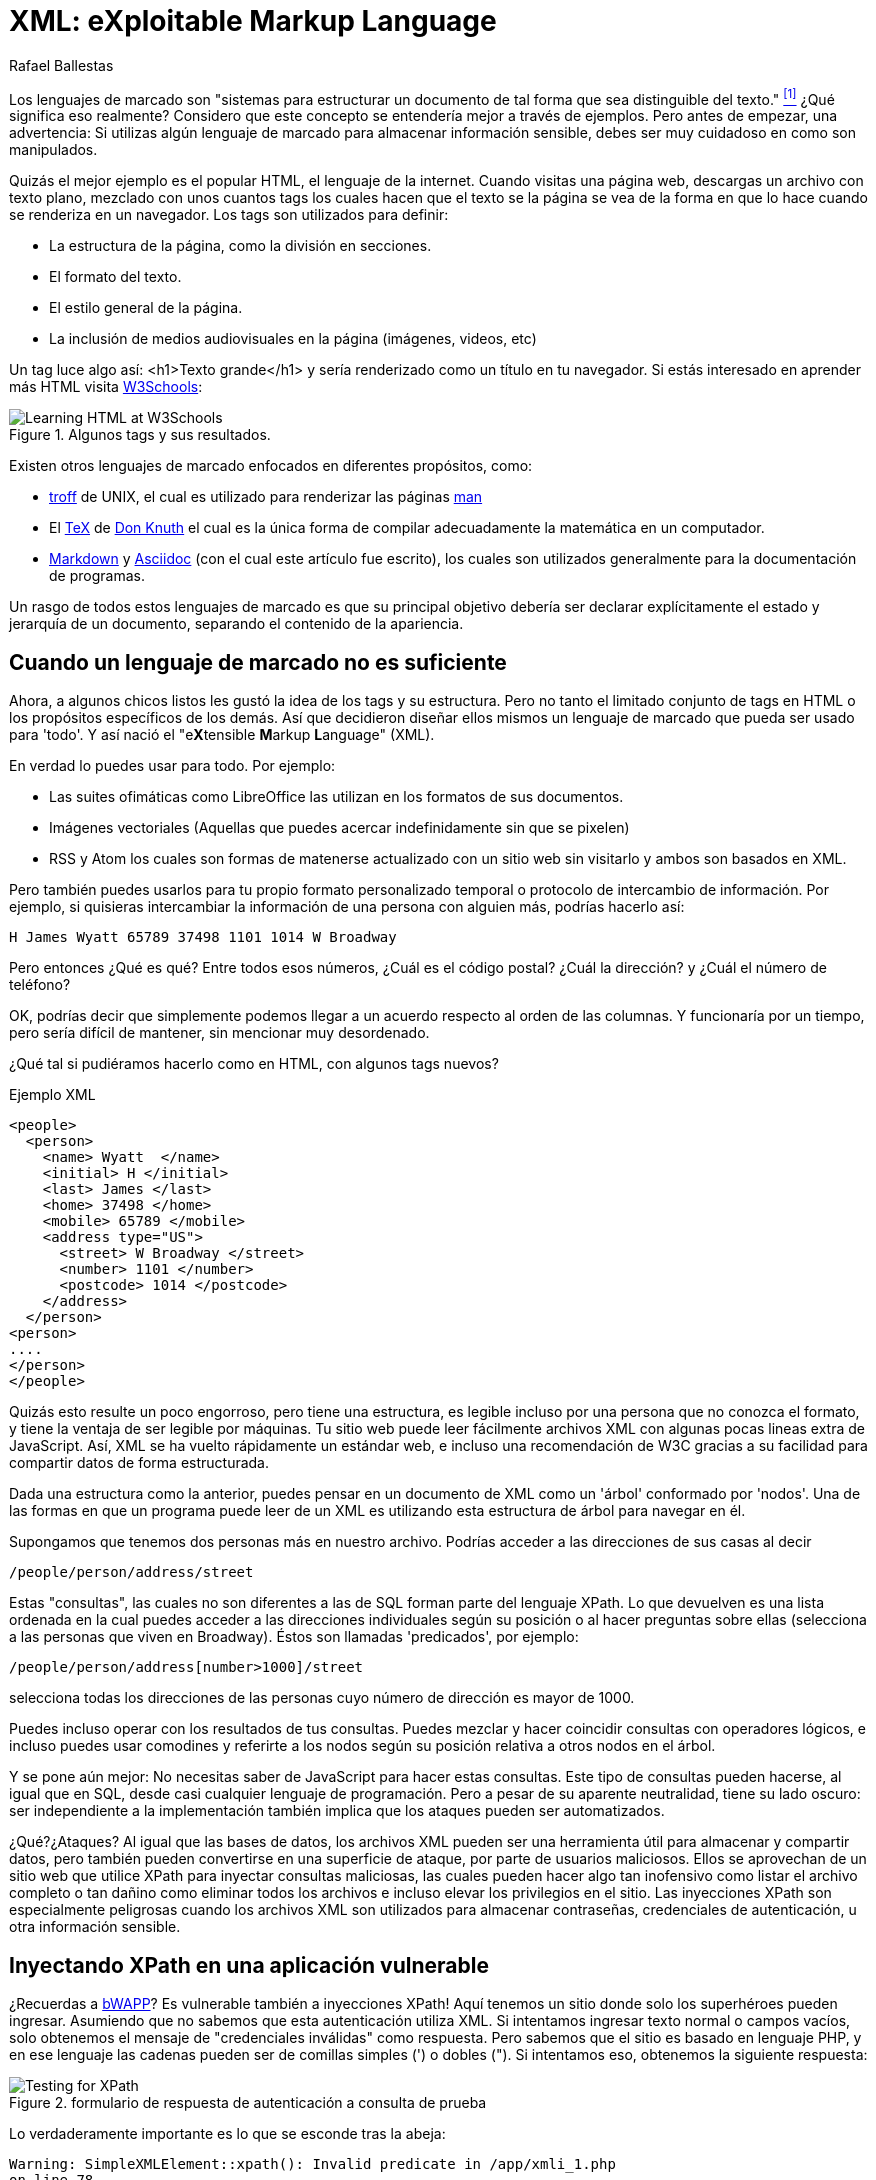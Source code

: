 :slug: xml-exploitable-markup-language/
:date: 2018-02-16
:category: ataques
:subtitle: Inyección XPath en archivos XML
:tags: xml, xpath, inyección
:image: cover.png
:alt: Portada del libro de XML de O'Reilly
:description: Cómo realizar inyecciones XPath básicas en archivos XML utilizados para autenticación. Un estudio de lenguajes de marcado, introducción a HTML a lo largo del ML extensible. Una pequeña introducción a XPaths y cómo utilizarlos para atacar sitios vulnerables como bWAPP.
:keywords: Inyección XPath, XML, Ataque, Vulnerabilidad, Seguridad, Lenguaje de marcado
:author: Rafael Ballestas
:writer: raballestasr
:name: Rafael Ballestas
:about1: Matemático
:about2: Con interés por CS
:source-highlighter: pygments
:translate: xml-exploitable-markup-language/

= XML: eXploitable Markup Language

Los lenguajes de marcado son
"sistemas para estructurar un documento
de tal forma que sea distinguible del texto." <<r1, ^[1]^>>
¿Qué significa eso realmente?
Considero que este concepto se entendería mejor a través de ejemplos.
Pero antes de empezar, una advertencia:
Si utilizas algún lenguaje de marcado para almacenar información sensible,
debes ser muy cuidadoso en como son manipulados.

Quizás el mejor ejemplo es el popular +HTML+,
el lenguaje de la internet.
Cuando visitas una página web, descargas un archivo con texto plano,
mezclado con unos cuantos +tags+
los cuales hacen que el texto se la página se vea de la forma en que lo hace
cuando se renderiza en un navegador.
Los +tags+ son utilizados para definir:

* La estructura de la página, como la división en secciones.

* El formato del texto.

* El estilo general de la página.

* La inclusión de medios audiovisuales en la página
(imágenes, videos, etc)

Un +tag+ luce algo así:
+<h1>Texto grande</h1>+
y sería renderizado como un título en tu navegador.
Si estás interesado en aprender más +HTML+
visita link:https://www.w3schools.com/html/default.asp[+W3Schools+]:

.Algunos +tags+ y sus resultados.
image::w3schools-playground.png["Learning HTML at W3Schools"]

Existen otros lenguajes de marcado enfocados en diferentes propósitos, como:

* link:http://www.troff.org/[+troff+] de +UNIX+,
el cual es utilizado para renderizar las páginas link:https://linux.die.net/man/1/intro[+man+]

* El link:https://en.wikipedia.org/wiki/TeX[+TeX+] de link:https://www-cs-faculty.stanford.edu/~knuth/[Don Knuth]
el cual es la única forma
de compilar adecuadamente la matemática en un computador.

* link:https://daringfireball.net/projects/markdown/[+Markdown+] y link:http://asciidoc.org/[+Asciidoc+]
(con el cual este artículo fue escrito), los cuales son utilizados generalmente
para la documentación de programas.

Un rasgo de todos estos lenguajes de marcado es que su principal objetivo
debería ser declarar explícitamente el estado y jerarquía de un documento,
separando el contenido de la apariencia.

== Cuando un lenguaje de marcado no es suficiente

Ahora, a algunos chicos listos les gustó la idea de los +tags+ y su estructura.
Pero no tanto el limitado conjunto de +tags+ en +HTML+
o los propósitos específicos de los demás.
Así que decidieron diseñar ellos mismos
un lenguaje de marcado que pueda ser usado para 'todo'.
Y así nació el "e**X**tensible **M**arkup ** L**anguage" (+XML+).

En verdad lo puedes usar para todo.
Por ejemplo:

* Las suites ofimáticas como +LibreOffice+ las utilizan
en los formatos de sus documentos.

* Imágenes vectoriales (Aquellas que puedes acercar indefinidamente
sin que se pixelen)

* +RSS+ y +Atom+ los cuales son formas de matenerse actualizado
con un sitio web sin visitarlo y ambos son basados en +XML+.

Pero también puedes usarlos para tu propio formato personalizado temporal
o protocolo de intercambio de información.
Por ejemplo, si quisieras intercambiar la información de una persona
con alguien más, podrías hacerlo así:

....
H James Wyatt 65789 37498 1101 1014 W Broadway
....

Pero entonces ¿Qué es qué?
Entre todos esos números,
¿Cuál es el código postal?
¿Cuál la dirección?
y ¿Cuál el número de teléfono?

OK, podrías decir que simplemente podemos llegar a un acuerdo
respecto al orden de las columnas.
Y funcionaría por un tiempo,
pero sería difícil de mantener,
sin mencionar muy desordenado.

¿Qué tal si pudiéramos hacerlo como en +HTML+,
con algunos +tags+ nuevos?

.Ejemplo XML
[source,XML]
----
<people>
  <person>
    <name> Wyatt  </name>
    <initial> H </initial>
    <last> James </last>
    <home> 37498 </home>
    <mobile> 65789 </mobile>
    <address type="US">
      <street> W Broadway </street>
      <number> 1101 </number>
      <postcode> 1014 </postcode>
    </address>
  </person>
<person>
....
</person>
</people>
----

Quizás esto resulte un poco engorroso,
pero tiene una estructura,
es legible incluso por una persona que no conozca el formato,
y tiene la ventaja de ser legible por máquinas.
Tu sitio web puede leer fácilmente archivos +XML+
con algunas pocas lineas extra de +JavaScript+.
Así, +XML+ se ha vuelto rápidamente un estándar web,
e incluso una recomendación de +W3C+
gracias a su facilidad para compartir datos de forma estructurada.

Dada una estructura como la anterior,
puedes pensar en un documento de +XML+
como un 'árbol' conformado por 'nodos'.
Una de las formas en que un programa puede leer de un +XML+
es utilizando esta estructura de árbol para navegar en él.

Supongamos que tenemos dos personas más en nuestro archivo.
Podrías acceder a las direcciones de sus casas al decir

----
/people/person/address/street
----

Estas "consultas", las cuales no son diferentes a las de +SQL+
forman parte del lenguaje +XPath+.
Lo que devuelven es una lista ordenada
en la cual puedes acceder a las direcciones individuales
según su posición o al hacer preguntas sobre ellas
(selecciona a las personas que viven en +Broadway+).
Éstos son llamadas 'predicados', por ejemplo:

----
/people/person/address[number>1000]/street
----

selecciona todas los direcciones de las personas
cuyo número de dirección es mayor de +1000+.

Puedes incluso operar con los resultados de tus consultas.
Puedes mezclar y hacer coincidir consultas con operadores lógicos,
e incluso puedes usar comodines y referirte a los nodos
según su posición relativa a otros nodos en el árbol.

Y se pone aún mejor:
No necesitas saber de +JavaScript+ para hacer estas consultas.
Este tipo de consultas pueden hacerse, al igual que en +SQL+,
desde casi cualquier lenguaje de programación.
Pero a pesar de su aparente neutralidad,
tiene su lado oscuro:
ser independiente a la implementación
también implica que los ataques pueden ser automatizados.

¿Qué?¿Ataques?
Al igual que las bases de datos, los archivos +XML+
pueden ser una herramienta útil para almacenar y compartir datos,
pero también pueden convertirse en una superficie de ataque,
por parte de usuarios maliciosos.
Ellos se aprovechan de un sitio web que utilice +XPath+
para inyectar consultas maliciosas,
las cuales pueden hacer algo tan inofensivo como listar el archivo completo
o tan dañino como eliminar todos los archivos
e incluso elevar los privilegios en el sitio.
Las inyecciones +XPath+ son especialmente peligrosas
cuando los archivos +XML+ son utilizados para almacenar contraseñas,
credenciales de autenticación,
u otra información sensible.


== Inyectando XPath en una aplicación vulnerable

¿Recuerdas a link:http://www.itsecgames.com/[+bWAPP+]?
Es vulnerable también a inyecciones +XPath+!
Aquí tenemos un sitio donde solo los superhéroes pueden ingresar.
Asumiendo que no sabemos que esta autenticación utiliza +XML+.
Si intentamos ingresar texto normal o campos vacíos,
solo obtenemos el mensaje de "credenciales inválidas" como respuesta.
Pero sabemos que el sitio es basado en lenguaje +PHP+,
y en ese lenguaje las cadenas pueden ser
de comillas simples (+'+) o dobles (+"+).
Si intentamos eso, obtenemos la siguiente respuesta:

.formulario de respuesta de autenticación a consulta de prueba
image::scr-test.png["Testing for XPath"]

Lo verdaderamente importante es lo que se esconde tras la abeja:

....
Warning: SimpleXMLElement::xpath(): Invalid predicate in /app/xmli_1.php
on line 78
Warning: SimpleXMLElement::xpath(): xmlXPathEval: evaluation failed in
/app/xmli_1.php on line 78
....

Así que ahora sabemos que están utilizando la función +xpath()+ de +PHP+
para correr una consulta +XPath+ en datos +XML+.
Como no conocemos la estructura del archivo,
quizás nunca sepamos el +XPath+ exacto,
pero podemos suponer que termina así:

....
login='<input1>' and password='<input2>'
....

De esta manera, si ingresamos algo como +x'+ cerrando las comillas
y añadimos +or ´a´ = ´a+, entonces la expresión lo evalúa a +true+.
Hagamos esto para los campos de +login+ y +password+,
de esta forma la expresión se convierte en:

....
login='x' or 'a'='a' and password='x' or 'a'='a'
....

Entonces ambas expresiones +or+ son evaluadas a +true+,
ya que la sentencia +´a´=´a´+ es verdadera,
y de esta forma la expresión externa +and+ también será verdadera.
En ese caso el +XPath+ seleccionará todas las entradas en el árbol.
Sin embargo la página está diseñada para dar esta respuesta
a un ingreso exitoso:

....
Welcome Neo, how are you today?
Your secret: Oh why didn't I took that BLACK pill?
....

Así que *Neo* debe ser el primer nodo en el árbol
del archivo de autenticación +XML+.
Ahora sabemos que están utilizando +XML+ para la autenticación
gracias a las dos inyecciones: la buena y la mala.

=== La fuente del problema

Esta es la línea que corre el +XPath+:

[source,php]
----
$result = $xml->xpath("/heroes/hero[login='" . $login . "' and password='" . $password . "']");
----

Y, en efecto, el archivo +XML+ tiene una estructura como esta:

[source,xml]
----
<heroes>
  <hero>
    <id>1</id>
    <login>neo</login>
    <password>trinity</password>
    <secret>Oh why didn't I took that BLACK pill?</secret>
    <movie>The Matrix</movie>
    <genre>action sci-fi</genre>
  </hero>
  <hero>
    ...
  </hero>
</heroes>
----

'''

Por lo general no es una buena idea almacenar usuarios y contraseñas
(y en este caso "secretos") en archivos de texto plano,
ni siquiera con la estructura +XML+.

Y es aún peor utilizarlos para verificar las autenticaciones,
especialmente con archivos +XML+, ya que,
como acabamos de mostrar, pueden ser vulnerables
a ataques de inyección +XPath+

Todo esto apunta a mostrar una vez más
la importancia de la *validación de entradas*:
nunca tomar una entrada del usuario tal como es,
porque estás abriendo una ventana,
con la que los atacantes intentarán entrar.


== Referencias

. [[r1]] link:https://en.wikipedia.org/wiki/Markup_language#XML[Wikipedia - Markup Language]
. [[r2]] link:https://www.owasp.org/index.php/XPATH_Injection[OWASP - XPATH Injection]
